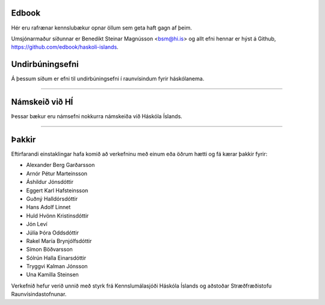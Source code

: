.. NAME documentation master file, created by
   sphinx-quickstart on Thu Aug 13 10:33:18 2015.
   You can adapt this file completely to your liking, but it should at least
   contain the root `toctree` directive.


Edbook
======

Hér eru rafrænar kennslubækur opnar öllum sem geta haft gagn af þeim.

Umsjónarmaður síðunnar er Benedikt Steinar Magnússon <bsm@hi.is> og allt efni
hennar er hýst á Github, https://github.com/edbook/haskoli-islands.


Undirbúningsefni
================

Á þessum síðum er efni til undirbúningsefni í raunvísindum fyrir háskólanema.

.. button::
  :text: Undirbúningur í stærðfræði
  :link: undirbuningur_stae/index.html

.. button::
  :text: Undirbúningur í eðlisfræði
  :link: undirbuningur_edl/index.html

.. button::
  :text: Undirbúningur í efnafræði
  :link: undirbuningur_efn/index.html


----------------------


Námskeið við HÍ
===============

Þessar bækur eru námsefni nokkurra námskeiða við Háskóla Íslands.

.. button::
  :text: STÆ105G: Hagnýt stærðfræðigreining
  :link: stae105g/index.html

.. button::
  :text: STÆ104G: Stærðfræðigreining I
  :link: stae104g/index.html


.. button::
  :text: STÆ205G: Stærðfræðigreining II
  :link: stae205g/index.html


.. button::
  :text: STÆ302G: Stærðfræðigreining III
  :link: stae302g/index.html


.. button::
  :text: STÆ401G: Stærðfræðigreining IV
  :link: stae401g/index.html

.. button::
  :text: STÆ405G: Töluleg greining
  :link: stae405g/index.html

.. button::
  :text: Valin efni í stærðfræði og reiknifræði
  :link: https://cs.hi.is/strei/index.html

.. button::
   :text: Fyrirlestrarnótur um Python
   :link: https://cs.hi.is/python

.. button::
  :text: Tölfræði frá grunni
  :link: tolfraedi_fra_grunni/index.html

.. button::
  :text: R frá grunni
  :link: R_fra_grunni/index.html

----------------------

.. button::
  :text: Nánar um Edbook-kerfið
  :link: https://edbook.hi.is/kynning/

.. button::
   :text: Sniðmát fyrir ný námskeið
   :link: https://edbook.hi.is/tmp001g/

Þakkir
======

Eftirfarandi einstaklingar hafa komið að verkefninu 
með einum eða öðrum hætti og fá kærar þakkir fyrir:

- Alexander Berg Garðarsson
- Arnór Pétur Marteinsson
- Áshildur Jónsdóttir
- Eggert Karl Hafsteinsson
- Guðný Halldórsdóttir
- Hans Adolf Linnet
- Huld Hvönn Kristinsdóttir
- Jón Leví 
- Júlía Þóra Oddsdóttir
- Rakel María Brynjólfsdóttir
- Símon Böðvarsson
- Sólrún Halla Einarsdóttir
- Tryggvi Kalman Jónsson
- Una Kamilla Steinsen

Verkefnið hefur verið unnið með styrk frá Kennslumálasjóði
Háskóla Íslands og aðstoðar Stræðfræðistofu Raunvísindastofnunar. 
      
